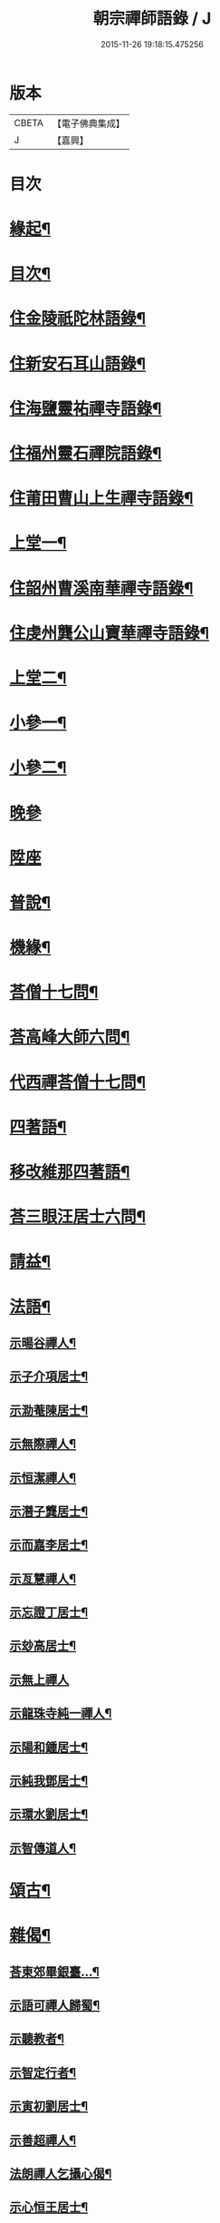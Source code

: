 #+TITLE: 朝宗禪師語錄 / J
#+DATE: 2015-11-26 19:18:15.475256
* 版本
 |     CBETA|【電子佛典集成】|
 |         J|【嘉興】    |

* 目次
* [[file:KR6q0474_001.txt::001-0221a2][緣起¶]]
* [[file:KR6q0474_001.txt::0221c2][目次¶]]
* [[file:KR6q0474_001.txt::0222a4][住金陵祇陀林語錄¶]]
* [[file:KR6q0474_001.txt::0224a2][住新安石耳山語錄¶]]
* [[file:KR6q0474_001.txt::0224c9][住海鹽靈祐禪寺語錄¶]]
* [[file:KR6q0474_001.txt::0226b10][住福州靈石禪院語錄¶]]
* [[file:KR6q0474_001.txt::0227a18][住莆田曹山上生禪寺語錄¶]]
* [[file:KR6q0474_002.txt::002-0229c4][上堂一¶]]
* [[file:KR6q0474_002.txt::0231a24][住韶州曹溪南華禪寺語錄¶]]
* [[file:KR6q0474_002.txt::0235c2][住虔州龔公山寶華禪寺語錄¶]]
* [[file:KR6q0474_003.txt::003-0237c4][上堂二¶]]
* [[file:KR6q0474_004.txt::004-0242c4][小參一¶]]
* [[file:KR6q0474_005.txt::005-0248c4][小參二¶]]
* [[file:KR6q0474_005.txt::0249c1][晚參]]
* [[file:KR6q0474_005.txt::0251b20][陞座]]
* [[file:KR6q0474_006.txt::006-0252a4][普說¶]]
* [[file:KR6q0474_007.txt::007-0258b4][機緣¶]]
* [[file:KR6q0474_007.txt::0260b11][荅僧十七問¶]]
* [[file:KR6q0474_007.txt::0261b9][荅高峰大師六問¶]]
* [[file:KR6q0474_007.txt::0261b19][代西禪荅僧十七問¶]]
* [[file:KR6q0474_007.txt::0262a27][四著語¶]]
* [[file:KR6q0474_007.txt::0262b12][移改維那四著語¶]]
* [[file:KR6q0474_007.txt::0262c4][荅三眼汪居士六問¶]]
* [[file:KR6q0474_008.txt::008-0263a4][請益¶]]
* [[file:KR6q0474_009.txt::009-0267a4][法語¶]]
** [[file:KR6q0474_009.txt::009-0267a5][示暘谷禪人¶]]
** [[file:KR6q0474_009.txt::009-0267a19][示子介項居士¶]]
** [[file:KR6q0474_009.txt::009-0267a24][示泐菴陳居士¶]]
** [[file:KR6q0474_009.txt::0267b7][示無際禪人¶]]
** [[file:KR6q0474_009.txt::0267b12][示恒潔禪人¶]]
** [[file:KR6q0474_009.txt::0267b21][示潛子龔居士¶]]
** [[file:KR6q0474_009.txt::0267b28][示而嘉李居士¶]]
** [[file:KR6q0474_009.txt::0267c5][示亙慧禪人¶]]
** [[file:KR6q0474_009.txt::0267c13][示忘證丁居士¶]]
** [[file:KR6q0474_009.txt::0267c20][示玅高居士¶]]
** [[file:KR6q0474_009.txt::0267c30][示無上禪人]]
** [[file:KR6q0474_009.txt::0268a22][示龍珠寺純一禪人¶]]
** [[file:KR6q0474_009.txt::0268b4][示陽和鍾居士¶]]
** [[file:KR6q0474_009.txt::0268b16][示純我鄧居士¶]]
** [[file:KR6q0474_009.txt::0268c2][示環水劉居士¶]]
** [[file:KR6q0474_009.txt::0268c9][示智傳道人¶]]
* [[file:KR6q0474_009.txt::0269a2][頌古¶]]
* [[file:KR6q0474_009.txt::0270a12][雜偈¶]]
** [[file:KR6q0474_009.txt::0270a13][荅東郊畢銀臺…¶]]
** [[file:KR6q0474_009.txt::0270a19][示語可禪人歸蜀¶]]
** [[file:KR6q0474_009.txt::0270a24][示聽教者¶]]
** [[file:KR6q0474_009.txt::0270a27][示智定行者¶]]
** [[file:KR6q0474_009.txt::0270a30][示寅初劉居士¶]]
** [[file:KR6q0474_009.txt::0270b3][示善超禪人¶]]
** [[file:KR6q0474_009.txt::0270b6][法朗禪人乞攝心偈¶]]
** [[file:KR6q0474_009.txt::0270b9][示心恒王居士¶]]
** [[file:KR6q0474_009.txt::0270b14][示傅居士參竹篦子¶]]
** [[file:KR6q0474_009.txt::0270b17][示養吾章居士¶]]
** [[file:KR6q0474_009.txt::0270b22][示小心吳居士號…¶]]
** [[file:KR6q0474_009.txt::0270b25][山居¶]]
** [[file:KR6q0474_009.txt::0270c2][登新安黃山文殊院¶]]
** [[file:KR6q0474_009.txt::0270c5][黃山煉丹臺觀鋪海¶]]
** [[file:KR6q0474_009.txt::0270c8][示亦幻關主¶]]
** [[file:KR6q0474_009.txt::0270c11][傅蔭乞偈自化月米¶]]
** [[file:KR6q0474_009.txt::0270c14][天台通玄寺化納國稅¶]]
** [[file:KR6q0474_009.txt::0270c17][示憨憨陳居士¶]]
** [[file:KR6q0474_009.txt::0270c20][示咄咄王居士¶]]
** [[file:KR6q0474_009.txt::0270c25][示貿布者¶]]
** [[file:KR6q0474_009.txt::0270c28][示貞甫姜居士¶]]
** [[file:KR6q0474_009.txt::0270c30][示仲曜別居士]]
** [[file:KR6q0474_009.txt::0271a5][示山中門頭¶]]
** [[file:KR6q0474_009.txt::0271a8][示吳居士四書頌¶]]
** [[file:KR6q0474_009.txt::0271a14][師示一僧參話頭…¶]]
** [[file:KR6q0474_009.txt::0271a20][示公路黃孝廉¶]]
** [[file:KR6q0474_009.txt::0271a23][示大心吳居士¶]]
** [[file:KR6q0474_009.txt::0271a26][偶詠¶]]
** [[file:KR6q0474_009.txt::0271b4][題錫山鄒孝廉離煙集¶]]
** [[file:KR6q0474_009.txt::0271b12][因僧問話劈面掌之偶成四偈¶]]
** [[file:KR6q0474_009.txt::0271b21][示于蕃張居士¶]]
** [[file:KR6q0474_009.txt::0271b25][示三玄禪人¶]]
** [[file:KR6q0474_009.txt::0271b30][示諾諾導侍者賣瓢杖¶]]
** [[file:KR6q0474_009.txt::0271c3][琉球國蔡堅大夫參索布袋…¶]]
** [[file:KR6q0474_009.txt::0271c8][為琉球中山王¶]]
** [[file:KR6q0474_009.txt::0271c13][為琉球金武王子¶]]
** [[file:KR6q0474_009.txt::0271c16][示琉球蔡大夫法名行圓¶]]
** [[file:KR6q0474_009.txt::0271c19][示琉球毛大夫法名行覺¶]]
** [[file:KR6q0474_009.txt::0271c22][示琉球阮大夫法名行香¶]]
** [[file:KR6q0474_009.txt::0271c25][遊石竺山主僧求開示師便打復求偈師示云¶]]
** [[file:KR6q0474_009.txt::0271c28][示甫宇洪居士¶]]
** [[file:KR6q0474_009.txt::0272a2][示爾奮黃居士¶]]
** [[file:KR6q0474_009.txt::0272a5][示中立禪人¶]]
** [[file:KR6q0474_009.txt::0272a8][眾禪者以人人有座空王殿偈呈次韻¶]]
** [[file:KR6q0474_009.txt::0272a11][師赴曹溪請松陵安期周居士贈偈次韻和之…¶]]
** [[file:KR6q0474_009.txt::0272a26][偶閱張子韶頌無隱話云…¶]]
** [[file:KR6q0474_009.txt::0272a31][示實功鄭居士¶]]
** [[file:KR6q0474_009.txt::0272a34][示葆光居士¶]]
** [[file:KR6q0474_009.txt::0272a36][示一生禪人¶]]
** [[file:KR6q0474_009.txt::0272a38][示太虛禪人¶]]
** [[file:KR6q0474_009.txt::0272a40][示梵愚禪人¶]]
** [[file:KR6q0474_009.txt::0272a43][示蘇門黃孝廉選佛號¶]]
** [[file:KR6q0474_009.txt::0272a46][復秋濤陳宗伯韻¶]]
** [[file:KR6q0474_009.txt::0272a49][示秀寰章居士¶]]
** [[file:KR6q0474_009.txt::0272a52][一僧屢求法語師書云¶]]
** [[file:KR6q0474_009.txt::0272c2][改眾禪侶踏碓偈示漁甫劉居士¶]]
** [[file:KR6q0474_009.txt::0272c5][示完一上人¶]]
** [[file:KR6q0474_009.txt::0272c8][示愚生禪人¶]]
** [[file:KR6q0474_009.txt::0272c11][示雲石禪人¶]]
** [[file:KR6q0474_009.txt::0272c14][示惺聞耆舊¶]]
** [[file:KR6q0474_009.txt::0272c17][別俛無耆舊¶]]
** [[file:KR6q0474_009.txt::0272c20][退曹溪卻百房留¶]]
** [[file:KR6q0474_009.txt::0272c23][示信我王居士病中懺悔¶]]
** [[file:KR6q0474_009.txt::0272c26][有居士參拜次師合掌偶相又士問了此老僧云…¶]]
** [[file:KR6q0474_009.txt::0273a4][示憨拙禪人歸韶陽¶]]
** [[file:KR6q0474_009.txt::0273a7][玉石塔¶]]
** [[file:KR6q0474_009.txt::0273a12][白蓮池¶]]
* [[file:KR6q0474_009.txt::0273a15][讚¶]]
** [[file:KR6q0474_009.txt::0273a16][世尊出山相¶]]
** [[file:KR6q0474_009.txt::0273a19][初祖達磨¶]]
** [[file:KR6q0474_009.txt::0273a21][達磨折蘆渡江¶]]
** [[file:KR6q0474_009.txt::0273a27][布袋和尚¶]]
** [[file:KR6q0474_009.txt::0273a30][南泉祖師斬貓像]]
** [[file:KR6q0474_009.txt::0273b7][趙州祖師¶]]
** [[file:KR6q0474_009.txt::0273b11][臨濟祖師¶]]
** [[file:KR6q0474_009.txt::0273b16][天童老和尚¶]]
** [[file:KR6q0474_009.txt::0273b23][自讚諾諾導侍者請¶]]
* [[file:KR6q0474_009.txt::0273c3][佛事¶]]
** [[file:KR6q0474_009.txt::0273c13][上六祖真身供¶]]
** [[file:KR6q0474_009.txt::0273c17][掃憨山大師塔…¶]]
** [[file:KR6q0474_009.txt::0273c24][上天童老和尚恩供¶]]
* [[file:KR6q0474_010.txt::010-0274a4][書問¶]]
** [[file:KR6q0474_010.txt::010-0274a5][與公路黃孝廉¶]]
** [[file:KR6q0474_010.txt::010-0274a29][通法嗣上天童密雲悟老和尚¶]]
** [[file:KR6q0474_010.txt::0275b26][與吹萬禪師¶]]
** [[file:KR6q0474_010.txt::0275c5][復用晦路居士…¶]]
** [[file:KR6q0474_010.txt::0275c9][復慕菴方司李¶]]
** [[file:KR6q0474_010.txt::0275c28][復憨憨陳居士¶]]
** [[file:KR6q0474_010.txt::0276a6][復大心吳居士¶]]
** [[file:KR6q0474_010.txt::0276a22][代老和尚復余居士¶]]
** [[file:KR6q0474_010.txt::0276b2][與𨍏轢嚴居士¶]]
** [[file:KR6q0474_010.txt::0276b13][復爾升羅居士¶]]
** [[file:KR6q0474_010.txt::0276c3][復伯貞潘居士¶]]
** [[file:KR6q0474_010.txt::0276c13][復朋玉林居士¶]]
** [[file:KR6q0474_010.txt::0276c20][復朱居士¶]]
** [[file:KR6q0474_010.txt::0277a7][復心空曾居士¶]]
** [[file:KR6q0474_010.txt::0277a14][復如緯張居士¶]]
** [[file:KR6q0474_010.txt::0277a19][復淨珞陳居士¶]]
** [[file:KR6q0474_010.txt::0277a29][復無諍彭光祿¶]]
** [[file:KR6q0474_010.txt::0277b6][與芝岳何相國¶]]
** [[file:KR6q0474_010.txt::0277b17][與玅高居士¶]]
** [[file:KR6q0474_010.txt::0277b25][復穎生李孝廉¶]]
** [[file:KR6q0474_010.txt::0277c4][與集生余中丞¶]]
** [[file:KR6q0474_010.txt::0278a6][與雲升沈司馬¶]]
** [[file:KR6q0474_010.txt::0278b11][復王中丞¶]]
** [[file:KR6q0474_010.txt::0278b30][與報恩玉林和尚]]
** [[file:KR6q0474_010.txt::0278c16][復希有林中丞¶]]
** [[file:KR6q0474_010.txt::0278c26][復沈司馬¶]]
** [[file:KR6q0474_010.txt::0279a6][復晉卿劉殿元¶]]
** [[file:KR6q0474_010.txt::0279a11][寄諾諾導侍者¶]]
** [[file:KR6q0474_010.txt::0279a24][復沈司馬¶]]
** [[file:KR6q0474_010.txt::0279b2][復林中丞¶]]
** [[file:KR6q0474_010.txt::0279b19][復二濂曾諫給¶]]
** [[file:KR6q0474_010.txt::0279c8][復季公蕭居士¶]]
** [[file:KR6q0474_010.txt::0279c15][復古月普菴主¶]]
** [[file:KR6q0474_010.txt::0279c25][甲申春與諾諾導侍者¶]]
** [[file:KR6q0474_010.txt::0280a2][復定方龍居士¶]]
** [[file:KR6q0474_010.txt::0280a15][復大也史監軍¶]]
** [[file:KR6q0474_010.txt::0280a30][復三眼汪居士¶]]
* [[file:KR6q0474_010.txt::0280c2][行狀¶]]
* 卷
** [[file:KR6q0474_001.txt][朝宗禪師語錄 1]]
** [[file:KR6q0474_002.txt][朝宗禪師語錄 2]]
** [[file:KR6q0474_003.txt][朝宗禪師語錄 3]]
** [[file:KR6q0474_004.txt][朝宗禪師語錄 4]]
** [[file:KR6q0474_005.txt][朝宗禪師語錄 5]]
** [[file:KR6q0474_006.txt][朝宗禪師語錄 6]]
** [[file:KR6q0474_007.txt][朝宗禪師語錄 7]]
** [[file:KR6q0474_008.txt][朝宗禪師語錄 8]]
** [[file:KR6q0474_009.txt][朝宗禪師語錄 9]]
** [[file:KR6q0474_010.txt][朝宗禪師語錄 10]]
